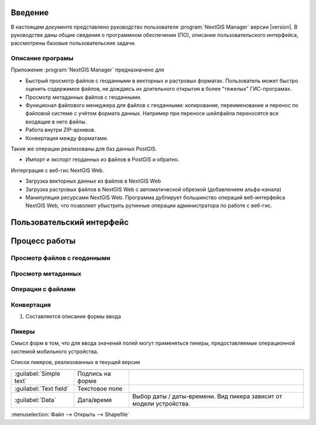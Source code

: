 .. sectionauthor:: Артём Светлов <artem.svetlov@nextgis.ru>

.. _intro:

Введение
========


В настоящем документе представлено руководство пользователя :program:`NextGIS Manager` версии |version|. В руководстве даны общие сведения о программном обеспечении (ПО), описание пользовательского интерфейса, рассмотрены базовые пользовательские задачи.


Описание програмы
-------------------

Приложение :program:`NextGIS Manager` предназначено для 

* Быстрый просмотр файлов с геоданными в векторных и растровых форматах. Пользователь может быстро оценить содержимое файлов, не дождаясь их длительного открытия в более "тяжелых" ГИС-програмах.
* Просмотр метаданных файлов с геоданными.
* Функционал файлового менеджера для файлов с геоданными: копирование, переименование и перенос по файловой системе с учётом формата данных. Например при переносе шейпфайла переносятся все входящие в него файлы. 
* Работа внутри ZIP-архивов. 
* Конвертация между форматами.

Такие же операции реализованы для баз данных PostGIS.

* Импорт и экспорт геоданных из файлов в PostGIS и обратно.

Интерграция с веб-гис NextGIS Web. 

* Загрузка векторных данных из файлов в NextGIS Web
* Загрузка растровых файлов в NextGIS Web с автоматической обрезкой (добавлением альфа-канала)
* Манипуляция ресурсами NextGIS Web. Программа дублирует большинство операций веб-интерфейса NextGIS Web, что позволяет убыстрить рутинные операции администратора по работе с веб-гис.



Пользовательский интерфейс
======================================


Процесс работы
======================================

Просмотр файлов с геоданными
---------------------------------------

Просмотр метаданных
---------------------------------------

Операции с файлами
---------------------------------------

Конвертация
---------------------------------------


1. Составляется описание формы ввода



Пикеры
---------------------------------------------------------

Смысл форм в том, что для ввода значений полей могут применяться пикеры, предоставляемые операционной системой мобильного устройства.


Список пикеров, реализованных в текущей версии

+--------------------------------+----------------------+-------------------------------------------------------------------------+
+================================+======================+=========================================================================+
|:guilabel:`Simple text`         |Подпись на форме      |                                                                         |
+--------------------------------+----------------------+-------------------------------------------------------------------------+
|:guilabel:`Text field`          |Текстовое поле        |                                                                         |
+--------------------------------+----------------------+-------------------------------------------------------------------------+
|:guilabel:`Data`                |Дата/время            |Выбор даты / даты-времени. Вид пикера зависит от модели устройства.      |
+--------------------------------+----------------------+-------------------------------------------------------------------------+

:menuselection:`Файл --> Открыть --> Shapefile`
